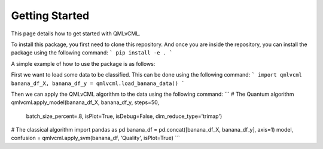 Getting Started
===============

This page details how to get started with QMLvCML. 

To install this package, you first need to clone this repository.
And once you are inside the repository, you can install the package using the following command:
```
pip install -e .
```

A simple example of how to use the package is as follows:

First we want to load some data to be classified. This can be done using the following command:
```
import qmlvcml
banana_df_X, banana_df_y = qmlvcml.load_banana_data()
```

Then we can apply the QMLvCML algorithm to the data using the following command:
```
# The Quantum algorithm
qmlvcml.apply_model(banana_df_X, banana_df_y, steps=50,
                     batch_size_percent=.8, isPlot=True, isDebug=False,
                     dim_reduce_type='trimap')

# The classical algorithm
import pandas as pd
banana_df = pd.concat([banana_df_X, banana_df_y], axis=1)
model, confusion = qmlvcml.apply_svm(banana_df, 'Quality', isPlot=True)
```



